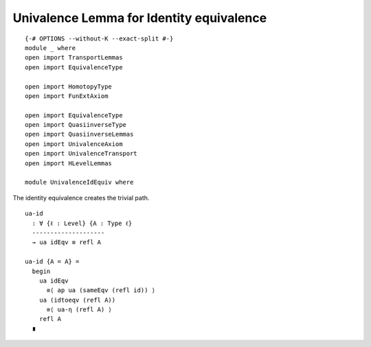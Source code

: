 Univalence Lemma for Identity equivalence
-----------------------------------------

::

   {-# OPTIONS --without-K --exact-split #-}
   module _ where
   open import TransportLemmas
   open import EquivalenceType

   open import HomotopyType
   open import FunExtAxiom

   open import EquivalenceType
   open import QuasiinverseType
   open import QuasiinverseLemmas
   open import UnivalenceAxiom
   open import UnivalenceTransport
   open import HLevelLemmas

   module UnivalenceIdEquiv where

The identity equivalence creates the trivial path.

::

     ua-id
       : ∀ {ℓ : Level} {A : Type ℓ}
       --------------------
       → ua idEqv ≡ refl A

     ua-id {A = A} =
       begin
         ua idEqv
           ≡⟨ ap ua (sameEqv (refl id)) ⟩
         ua (idtoeqv (refl A))
           ≡⟨ ua-η (refl A) ⟩
         refl A
       ∎
